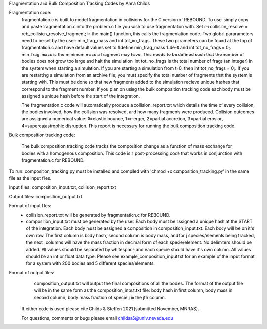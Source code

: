 Fragmentation and Bulk Composition Tracking Codes by Anna Childs

Fragmentation code:
	fragmentation.c is built to model fragmentation in collisions for the C version of REBOUND.  To use, simply copy and paste fragmentation.c into the problem.c file you wish to use fragmentation with.  Set r->collision_resolve = reb_collision_resolve_fragment; in the main() function, this calls the fragmentation code.  Two global pararameters need to be set by the user: min_frag_mass and int tot_no_frags.  These two parameters can be found at the top of fragmentation.c and have default values set to #define min_frag_mass 1.4e-8 and int tot_no_frags = 0;.  min_frag_mass is the minimum mass a fragment may have.  This needs to be defined such that the number of bodies does not grow too large and halt the simulation.  int tot_no_frags is the total number of frags (an integer) in the system when starting a simulation.  If you are starting a simulation from t=0, then int tot_no_frags = 0;.  If you are restarting a simulation from an archive file, you must specify the total number of fragments that the system is starting with.  This must be done so that new fragments added to the simulation recieve unique hashes that correspond to the fragment number.  If you plan on using the bulk composition tracking code each body must be assigned a unique hash before the start of the integration.

	The fragmentation.c code will automatically produce a collision_report.txt which details the time of every collision, the bodies involved, how the collision was resolved, and how many fragments were produced.  Collision outcomes are assigned a numerical value: 0=elastic bounce, 1=merger, 2=partial accretion, 3=partial erosion, 4=supercatastrophic disruption.  This report is necessary for running the bulk composition tracking code.

Bulk composition tracking code:

	The bulk composition tracking code tracks the composition change as a function of mass exchange for bodies with a homogenous composition.  This code is a post-processing code that works in conjunction with fragmentation.c for REBOUND.

To run: composition_tracking.py must be installed and compiled with 'chmod +x composition_tracking.py' in the same file as the input files.

Input files: composition_input.txt, collision_report.txt

Output files: composition_output.txt

Format of input files:
	- collision_report.txt will be generated by fragmentation.c for REBOUND.

	- composition_input.txt must be generated by the user.  Each body must be assigned a unique hash at the START of the integration.  Each body must be assigned a composition in composition_input.txt. Each body will be on it's own row.  The first column is body hash, second column is body mass, and for j species/elements being tracked, the next j columns will have the mass fraction in decimal form of each specie/element.  No delimiters should be added.  All values should be separated by whitespace and each specie should have it's own column.  All values should be an int or float data type.  Please see example_composition_input.txt for an example of the input format for a system with 200 bodies and 5 different species/elements.

Format of output files:
	composition_output.txt will output the final compositions of all the bodies.  The format of the output file will be in the same form as the composition_input.txt file: body hash in first column, body mass in second column, body mass fraction of specie j in the jth column.
  
 If either code is used please cite Childs & Steffen 2021 (submitted November, MNRAS).
 
 For questions, comments or bugs please email childsa6@unlv.nevada.edu
	
